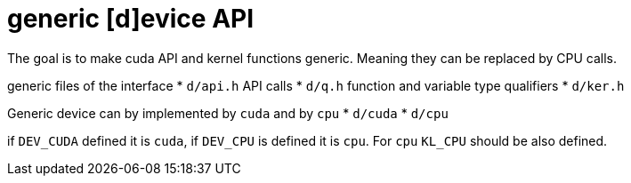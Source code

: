 = generic [d]evice API

The goal is to make cuda API and kernel functions generic. Meaning
they can be replaced by CPU calls.

generic files of the interface
* `d/api.h` API calls
* `d/q.h` function and variable type qualifiers
* `d/ker.h`

Generic device can by implemented by `cuda` and by `cpu`
* `d/cuda`
* `d/cpu`

if `DEV_CUDA` defined it is `cuda`, if `DEV_CPU` is defined it is
`cpu`. For `cpu` `KL_CPU` should be also defined.

